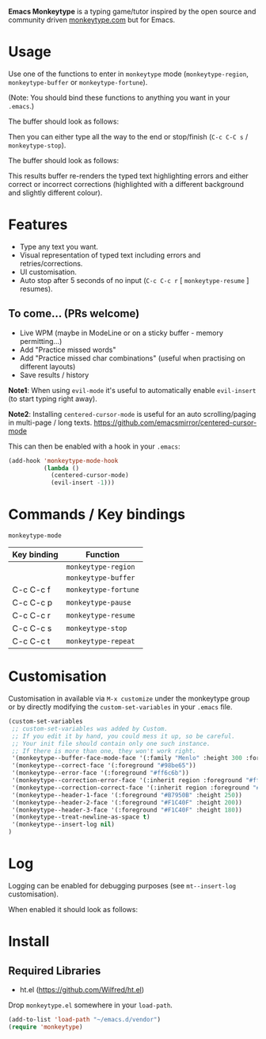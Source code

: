 *Emacs Monkeytype* is a typing game/tutor inspired by the open source and community driven [[https://monkeytype.com][monkeytype.com]] but for Emacs.

* Table of Contents                                       :TOC_4_gh:noexport:
- [[#usage][Usage]]
- [[#features][Features]]
  - [[#to-come-prs-welcome][To come... (PRs welcome)]]
- [[#commands--key-bindings][Commands / Key bindings]]
- [[#customisation][Customisation]]
- [[#log][Log]]
- [[#install][Install]]
  - [[#required-libraries][Required Libraries]]

* Usage

Use one of the functions to enter in =monkeytype= mode (=monkeytype-region=, =monkeytype-buffer= or =monkeytype-fortune=).

(Note: You should bind these functions to anything you want in your =.emacs=.)

The buffer should look as follows:

  [[file:img/monkeytype-paused.png]]

Then you can either type all the way to the end or stop/finish (=C-c C-C s= / =monkeytype-stop=).

The buffer should look as follows:

  [[file:img/monkeytype-results-without-log.png]]

This results buffer re-renders the typed text highlighting errors and either correct or incorrect corrections
(highlighted with a different background and slightly different colour).

* Features

  - Type any text you want.
  - Visual representation of typed text including errors and retries/corrections.
  - UI customisation.
  - Auto stop after 5 seconds of no input (=C-c C-c r= [ =monkeytype-resume= ] resumes).

** To come... (PRs welcome)

   - Live WPM (maybe in ModeLine or on a sticky buffer - memory permitting...)
   - Add "Practice missed words"
   - Add "Practice missed char combinations" (useful when practising on different layouts)
   - Save results / history

*Note1*: When using =evil-mode= it's useful to automatically enable =evil-insert= (to start typing right away).

*Note2*: Installing =centered-cursor-mode= is useful for an auto scrolling/paging in multi-page / long texts.
https://github.com/emacsmirror/centered-cursor-mode

This can then be enabled with a hook in your =.emacs=:

#+BEGIN_SRC emacs-lisp
  (add-hook 'monkeytype-mode-hook
            (lambda ()
              (centered-cursor-mode)
              (evil-insert -1)))
#+END_SRC

* Commands / Key bindings

=monkeytype-mode=

| Key binding | Function             |
|-------------+----------------------|
|             | =monkeytype-region=  |
|             | =monkeytype-buffer=  |
| C-c C-c f   | =monkeytype-fortune= |
| C-c C-c p   | =monkeytype-pause=   |
| C-c C-c r   | =monkeytype-resume=  |
| C-c C-c s   | =monkeytype-stop=    |
| C-c C-c t   | =monkeytype-repeat=  |

* Customisation

Customisation in available via =M-x customize= under the monkeytype group
or by directly modifying the =custom-set-variables= in your =.emacs= file.

#+BEGIN_SRC emacs-lisp
  (custom-set-variables
   ;; custom-set-variables was added by Custom.
   ;; If you edit it by hand, you could mess it up, so be careful.
   ;; Your init file should contain only one such instance.
   ;; If there is more than one, they won't work right.
   '(monkeytype--buffer-face-mode-face '(:family "Menlo" :height 300 :foreground "#c5c8c6"))
   '(monkeytype--correct-face '(:foreground "#98be65"))
   '(monkeytype--error-face '(:foreground "#ff6c6b"))
   '(monkeytype--correction-error-face '(:inherit region :foreground "#ff6c6b"))
   '(monkeytype--correction-correct-face '(:inherit region :foreground "#98be65"))
   '(monkeytype--header-1-face '(:foreground "#B7950B" :height 250))
   '(monkeytype--header-2-face '(:foreground "#F1C40F" :height 200))
   '(monkeytype--header-3-face '(:foreground "#F1C40F" :height 180))
   '(monkeytype--treat-newline-as-space t)
   '(monkeytype--insert-log nil)
  )
#+END_SRC

* Log

Logging can be enabled for debugging purposes (see =mt--insert-log= customisation).

When enabled it should look as follows:

  [[file:img/monkeytype-log.png]]

* Install

** Required Libraries
- ht.el (https://github.com/Wilfred/ht.el)

Drop =monkeytype.el= somewhere in your =load-path=.

#+BEGIN_SRC emacs-lisp
  (add-to-list 'load-path "~/emacs.d/vendor")
  (require 'monkeytype)
#+END_SRC
